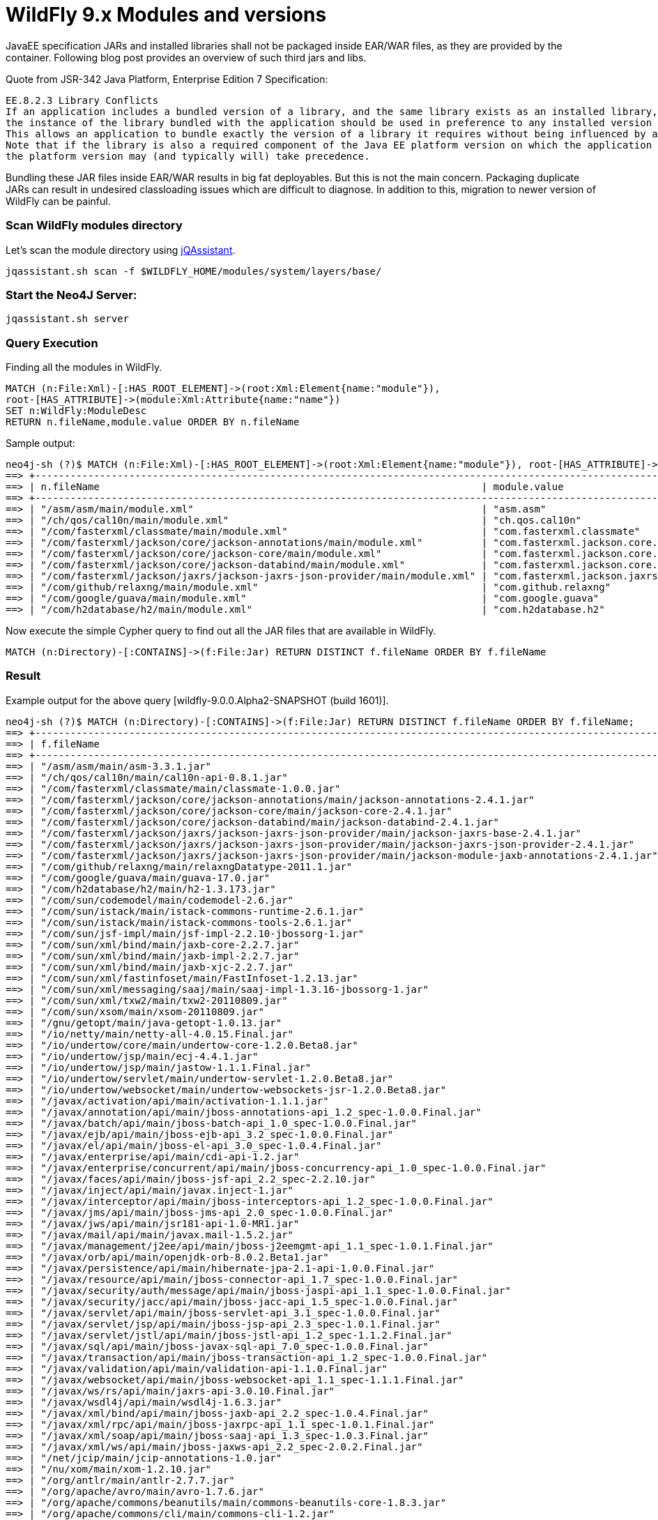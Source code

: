 = WildFly 9.x Modules and versions
:published_at: 2015-03-05
:hp-tags: wildfly,javaee,jqassistant


JavaEE specification JARs and installed libraries shall not be packaged inside EAR/WAR files, as they are provided by the container. Following blog post provides an overview of such third jars and libs.


Quote from JSR-342 Java Platform, Enterprise Edition 7 Specification:

[quote, JavaEE Spec]
-------------------------
EE.8.2.3 Library Conflicts
If an application includes a bundled version of a library, and the same library exists as an installed library,
the instance of the library bundled with the application should be used in preference to any installed version of the library.
This allows an application to bundle exactly the version of a library it requires without being influenced by any installed libraries.
Note that if the library is also a required component of the Java EE platform version on which the application is being deployed,
the platform version may (and typically will) take precedence.
-------------------------

Bundling these JAR files inside EAR/WAR results in big fat deployables. But this is not the main concern. Packaging duplicate JARs can result in 
undesired classloading issues which are difficult to diagnose. In addition to this, migration to newer version of WildFly can be painful.

=== Scan WildFly modules directory 

Let's scan the module directory using http://jqassistant.org/get-started/[jQAssistant].

[source,bash]
-------------
jqassistant.sh scan -f $WILDFLY_HOME/modules/system/layers/base/
-------------

=== Start the Neo4J Server:

[source,bash]
-------------
jqassistant.sh server
-------------

=== Query Execution

Finding all the modules in WildFly.

[source,cypher]
-------------
MATCH (n:File:Xml)-[:HAS_ROOT_ELEMENT]->(root:Xml:Element{name:"module"}),
root-[HAS_ATTRIBUTE]->(module:Xml:Attribute{name:"name"})
SET n:WildFly:ModuleDesc
RETURN n.fileName,module.value ORDER BY n.fileName
-------------

Sample output:

[source,cypher]
-------------
neo4j-sh (?)$ MATCH (n:File:Xml)-[:HAS_ROOT_ELEMENT]->(root:Xml:Element{name:"module"}), root-[HAS_ATTRIBUTE]->(module:Xml:Attribute{name:"name"}) SET n:WildFly:ModuleDesc RETURN n.fileName,module.value ORDER BY n.fileName;
==> +----------------------------------------------------------------------------------------------------------------------------------------+
==> | n.fileName                                                                 | module.value                                              |
==> +----------------------------------------------------------------------------------------------------------------------------------------+
==> | "/asm/asm/main/module.xml"                                                 | "asm.asm"                                                 |
==> | "/ch/qos/cal10n/main/module.xml"                                           | "ch.qos.cal10n"                                           |
==> | "/com/fasterxml/classmate/main/module.xml"                                 | "com.fasterxml.classmate"                                 |
==> | "/com/fasterxml/jackson/core/jackson-annotations/main/module.xml"          | "com.fasterxml.jackson.core.jackson-annotations"          |
==> | "/com/fasterxml/jackson/core/jackson-core/main/module.xml"                 | "com.fasterxml.jackson.core.jackson-core"                 |
==> | "/com/fasterxml/jackson/core/jackson-databind/main/module.xml"             | "com.fasterxml.jackson.core.jackson-databind"             |
==> | "/com/fasterxml/jackson/jaxrs/jackson-jaxrs-json-provider/main/module.xml" | "com.fasterxml.jackson.jaxrs.jackson-jaxrs-json-provider" |
==> | "/com/github/relaxng/main/module.xml"                                      | "com.github.relaxng"                                      |
==> | "/com/google/guava/main/module.xml"                                        | "com.google.guava"                                        |
==> | "/com/h2database/h2/main/module.xml"                                       | "com.h2database.h2"                                       |
-------------



Now execute the simple Cypher query to find out all the JAR files that are available in WildFly.

[source,cypher]
-------------
MATCH (n:Directory)-[:CONTAINS]->(f:File:Jar) RETURN DISTINCT f.fileName ORDER BY f.fileName
-------------

=== Result

Example output for the above query [wildfly-9.0.0.Alpha2-SNAPSHOT (build 1601)].

[source,bash]
-------------
neo4j-sh (?)$ MATCH (n:Directory)-[:CONTAINS]->(f:File:Jar) RETURN DISTINCT f.fileName ORDER BY f.fileName;
==> +--------------------------------------------------------------------------------------------------------------+
==> | f.fileName                                                                                                   |
==> +--------------------------------------------------------------------------------------------------------------+
==> | "/asm/asm/main/asm-3.3.1.jar"                                                                                |
==> | "/ch/qos/cal10n/main/cal10n-api-0.8.1.jar"                                                                   |
==> | "/com/fasterxml/classmate/main/classmate-1.0.0.jar"                                                          |
==> | "/com/fasterxml/jackson/core/jackson-annotations/main/jackson-annotations-2.4.1.jar"                         |
==> | "/com/fasterxml/jackson/core/jackson-core/main/jackson-core-2.4.1.jar"                                       |
==> | "/com/fasterxml/jackson/core/jackson-databind/main/jackson-databind-2.4.1.jar"                               |
==> | "/com/fasterxml/jackson/jaxrs/jackson-jaxrs-json-provider/main/jackson-jaxrs-base-2.4.1.jar"                 |
==> | "/com/fasterxml/jackson/jaxrs/jackson-jaxrs-json-provider/main/jackson-jaxrs-json-provider-2.4.1.jar"        |
==> | "/com/fasterxml/jackson/jaxrs/jackson-jaxrs-json-provider/main/jackson-module-jaxb-annotations-2.4.1.jar"    |
==> | "/com/github/relaxng/main/relaxngDatatype-2011.1.jar"                                                        |
==> | "/com/google/guava/main/guava-17.0.jar"                                                                      |
==> | "/com/h2database/h2/main/h2-1.3.173.jar"                                                                     |
==> | "/com/sun/codemodel/main/codemodel-2.6.jar"                                                                  |
==> | "/com/sun/istack/main/istack-commons-runtime-2.6.1.jar"                                                      |
==> | "/com/sun/istack/main/istack-commons-tools-2.6.1.jar"                                                        |
==> | "/com/sun/jsf-impl/main/jsf-impl-2.2.10-jbossorg-1.jar"                                                      |
==> | "/com/sun/xml/bind/main/jaxb-core-2.2.7.jar"                                                                 |
==> | "/com/sun/xml/bind/main/jaxb-impl-2.2.7.jar"                                                                 |
==> | "/com/sun/xml/bind/main/jaxb-xjc-2.2.7.jar"                                                                  |
==> | "/com/sun/xml/fastinfoset/main/FastInfoset-1.2.13.jar"                                                       |
==> | "/com/sun/xml/messaging/saaj/main/saaj-impl-1.3.16-jbossorg-1.jar"                                           |
==> | "/com/sun/xml/txw2/main/txw2-20110809.jar"                                                                   |
==> | "/com/sun/xsom/main/xsom-20110809.jar"                                                                       |
==> | "/gnu/getopt/main/java-getopt-1.0.13.jar"                                                                    |
==> | "/io/netty/main/netty-all-4.0.15.Final.jar"                                                                  |
==> | "/io/undertow/core/main/undertow-core-1.2.0.Beta8.jar"                                                       |
==> | "/io/undertow/jsp/main/ecj-4.4.1.jar"                                                                        |
==> | "/io/undertow/jsp/main/jastow-1.1.1.Final.jar"                                                               |
==> | "/io/undertow/servlet/main/undertow-servlet-1.2.0.Beta8.jar"                                                 |
==> | "/io/undertow/websocket/main/undertow-websockets-jsr-1.2.0.Beta8.jar"                                        |
==> | "/javax/activation/api/main/activation-1.1.1.jar"                                                            |
==> | "/javax/annotation/api/main/jboss-annotations-api_1.2_spec-1.0.0.Final.jar"                                  |
==> | "/javax/batch/api/main/jboss-batch-api_1.0_spec-1.0.0.Final.jar"                                             |
==> | "/javax/ejb/api/main/jboss-ejb-api_3.2_spec-1.0.0.Final.jar"                                                 |
==> | "/javax/el/api/main/jboss-el-api_3.0_spec-1.0.4.Final.jar"                                                   |
==> | "/javax/enterprise/api/main/cdi-api-1.2.jar"                                                                 |
==> | "/javax/enterprise/concurrent/api/main/jboss-concurrency-api_1.0_spec-1.0.0.Final.jar"                       |
==> | "/javax/faces/api/main/jboss-jsf-api_2.2_spec-2.2.10.jar"                                                    |
==> | "/javax/inject/api/main/javax.inject-1.jar"                                                                  |
==> | "/javax/interceptor/api/main/jboss-interceptors-api_1.2_spec-1.0.0.Final.jar"                                |
==> | "/javax/jms/api/main/jboss-jms-api_2.0_spec-1.0.0.Final.jar"                                                 |
==> | "/javax/jws/api/main/jsr181-api-1.0-MR1.jar"                                                                 |
==> | "/javax/mail/api/main/javax.mail-1.5.2.jar"                                                                  |
==> | "/javax/management/j2ee/api/main/jboss-j2eemgmt-api_1.1_spec-1.0.1.Final.jar"                                |
==> | "/javax/orb/api/main/openjdk-orb-8.0.2.Beta1.jar"                                                            |
==> | "/javax/persistence/api/main/hibernate-jpa-2.1-api-1.0.0.Final.jar"                                          |
==> | "/javax/resource/api/main/jboss-connector-api_1.7_spec-1.0.0.Final.jar"                                      |
==> | "/javax/security/auth/message/api/main/jboss-jaspi-api_1.1_spec-1.0.0.Final.jar"                             |
==> | "/javax/security/jacc/api/main/jboss-jacc-api_1.5_spec-1.0.0.Final.jar"                                      |
==> | "/javax/servlet/api/main/jboss-servlet-api_3.1_spec-1.0.0.Final.jar"                                         |
==> | "/javax/servlet/jsp/api/main/jboss-jsp-api_2.3_spec-1.0.1.Final.jar"                                         |
==> | "/javax/servlet/jstl/api/main/jboss-jstl-api_1.2_spec-1.1.2.Final.jar"                                       |
==> | "/javax/sql/api/main/jboss-javax-sql-api_7.0_spec-1.0.0.Final.jar"                                           |
==> | "/javax/transaction/api/main/jboss-transaction-api_1.2_spec-1.0.0.Final.jar"                                 |
==> | "/javax/validation/api/main/validation-api-1.1.0.Final.jar"                                                  |
==> | "/javax/websocket/api/main/jboss-websocket-api_1.1_spec-1.1.1.Final.jar"                                     |
==> | "/javax/ws/rs/api/main/jaxrs-api-3.0.10.Final.jar"                                                           |
==> | "/javax/wsdl4j/api/main/wsdl4j-1.6.3.jar"                                                                    |
==> | "/javax/xml/bind/api/main/jboss-jaxb-api_2.2_spec-1.0.4.Final.jar"                                           |
==> | "/javax/xml/rpc/api/main/jboss-jaxrpc-api_1.1_spec-1.0.1.Final.jar"                                          |
==> | "/javax/xml/soap/api/main/jboss-saaj-api_1.3_spec-1.0.3.Final.jar"                                           |
==> | "/javax/xml/ws/api/main/jboss-jaxws-api_2.2_spec-2.0.2.Final.jar"                                            |
==> | "/net/jcip/main/jcip-annotations-1.0.jar"                                                                    |
==> | "/nu/xom/main/xom-1.2.10.jar"                                                                                |
==> | "/org/antlr/main/antlr-2.7.7.jar"                                                                            |
==> | "/org/apache/avro/main/avro-1.7.6.jar"                                                                       |
==> | "/org/apache/commons/beanutils/main/commons-beanutils-core-1.8.3.jar"                                        |
==> | "/org/apache/commons/cli/main/commons-cli-1.2.jar"                                                           |
==> | "/org/apache/commons/codec/main/commons-codec-1.9.jar"                                                       |
==> | "/org/apache/commons/collections/main/commons-collections-3.2.1.jar"                                         |
==> | "/org/apache/commons/configuration/main/commons-configuration-1.6.jar"                                       |
==> | "/org/apache/commons/io/main/commons-io-2.4.jar"                                                             |
==> | "/org/apache/commons/lang/main/commons-lang-2.6.jar"                                                         |
==> | "/org/apache/commons/pool/main/commons-pool-1.6.jar"                                                         |
==> | "/org/apache/cxf/impl/main/cxf-rt-bindings-coloc-3.0.4.jar"                                                  |
==> | "/org/apache/cxf/impl/main/cxf-rt-bindings-object-3.0.4.jar"                                                 |
==> | "/org/apache/cxf/impl/main/cxf-rt-bindings-soap-3.0.4.jar"                                                   |
==> | "/org/apache/cxf/impl/main/cxf-rt-bindings-xml-3.0.4.jar"                                                    |
==> | "/org/apache/cxf/impl/main/cxf-rt-databinding-aegis-3.0.4.jar"                                               |
==> | "/org/apache/cxf/impl/main/cxf-rt-databinding-jaxb-3.0.4.jar"                                                |
==> | "/org/apache/cxf/impl/main/cxf-rt-frontend-jaxws-3.0.4.jar"                                                  |
==> | "/org/apache/cxf/impl/main/cxf-rt-frontend-simple-3.0.4.jar"                                                 |
==> | "/org/apache/cxf/impl/main/cxf-rt-management-3.0.4.jar"                                                      |
==> | "/org/apache/cxf/impl/main/cxf-rt-security-3.0.4-jandex.jar"                                                 |
==> | "/org/apache/cxf/impl/main/cxf-rt-security-3.0.4.jar"                                                        |
==> | "/org/apache/cxf/impl/main/cxf-rt-transports-http-3.0.4.jar"                                                 |
==> | "/org/apache/cxf/impl/main/cxf-rt-transports-http-hc-3.0.4.jar"                                              |
==> | "/org/apache/cxf/impl/main/cxf-rt-transports-jms-3.0.4.jar"                                                  |
==> | "/org/apache/cxf/impl/main/cxf-rt-transports-local-3.0.4.jar"                                                |
==> | "/org/apache/cxf/impl/main/cxf-rt-ws-addr-3.0.4.jar"                                                         |
==> | "/org/apache/cxf/impl/main/cxf-rt-ws-mex-3.0.4.jar"                                                          |
==> | "/org/apache/cxf/impl/main/cxf-rt-ws-policy-3.0.4.jar"                                                       |
==> | "/org/apache/cxf/impl/main/cxf-rt-ws-rm-3.0.4.jar"                                                           |
==> | "/org/apache/cxf/impl/main/cxf-rt-ws-security-3.0.4-jandex.jar"                                              |
==> | "/org/apache/cxf/impl/main/cxf-rt-ws-security-3.0.4.jar"                                                     |
==> | "/org/apache/cxf/impl/main/cxf-rt-wsdl-3.0.4.jar"                                                            |
==> | "/org/apache/cxf/impl/main/cxf-services-sts-core-3.0.4.jar"                                                  |
==> | "/org/apache/cxf/impl/main/cxf-services-ws-discovery-api-3.0.4.jar"                                          |
==> | "/org/apache/cxf/impl/main/cxf-tools-common-3.0.4.jar"                                                       |
==> | "/org/apache/cxf/impl/main/cxf-tools-java2ws-3.0.4.jar"                                                      |
==> | "/org/apache/cxf/impl/main/cxf-tools-validator-3.0.4.jar"                                                    |
==> | "/org/apache/cxf/impl/main/cxf-tools-wsdlto-core-3.0.4.jar"                                                  |
==> | "/org/apache/cxf/impl/main/cxf-tools-wsdlto-databinding-jaxb-3.0.4.jar"                                      |
==> | "/org/apache/cxf/impl/main/cxf-tools-wsdlto-frontend-jaxws-3.0.4.jar"                                        |
==> | "/org/apache/cxf/impl/main/cxf-xjc-boolean-3.0.3.jar"                                                        |
==> | "/org/apache/cxf/impl/main/cxf-xjc-dv-3.0.3.jar"                                                             |
==> | "/org/apache/cxf/impl/main/cxf-xjc-ts-3.0.3.jar"                                                             |
==> | "/org/apache/cxf/main/cxf-core-3.0.4.jar"                                                                    |
==> | "/org/apache/httpcomponents/main/httpasyncclient-4.0.1.jar"                                                  |
==> | "/org/apache/httpcomponents/main/httpclient-4.3.6.jar"                                                       |
==> | "/org/apache/httpcomponents/main/httpcore-4.3.3.jar"                                                         |
==> | "/org/apache/httpcomponents/main/httpcore-nio-4.3.3.jar"                                                     |
==> | "/org/apache/httpcomponents/main/httpmime-4.3.6.jar"                                                         |
==> | "/org/apache/james/mime4j/main/apache-mime4j-0.6.jar"                                                        |
==> | "/org/apache/lucene/main/lucene-analyzers-common-4.10.2.jar"                                                 |
==> | "/org/apache/lucene/main/lucene-core-4.10.2.jar"                                                             |
==> | "/org/apache/lucene/main/lucene-facet-4.10.2.jar"                                                            |
==> | "/org/apache/lucene/main/lucene-memory-4.10.2.jar"                                                           |
==> | "/org/apache/lucene/main/lucene-queries-4.10.2.jar"                                                          |
==> | "/org/apache/neethi/main/neethi-3.0.3.jar"                                                                   |
==> | "/org/apache/openjpa/main/jipijapa-openjpa-1.0.1.Final.jar"                                                  |
==> | "/org/apache/qpid/proton/main/proton-api-0.4.jar"                                                            |
==> | "/org/apache/qpid/proton/main/proton-j-impl-0.4.jar"                                                         |
==> | "/org/apache/qpid/proton/main/proton-jms-0.4.jar"                                                            |
==> | "/org/apache/santuario/xmlsec/main/xmlsec-2.0.3.jar"                                                         |
==> | "/org/apache/velocity/main/velocity-1.7.jar"                                                                 |
==> | "/org/apache/ws/security/main/jasypt-1.9.1.jar"                                                              |
==> | "/org/apache/ws/security/main/wss4j-bindings-2.0.3.jar"                                                      |
==> | "/org/apache/ws/security/main/wss4j-policy-2.0.3.jar"                                                        |
==> | "/org/apache/ws/security/main/wss4j-ws-security-common-2.0.3.jar"                                            |
==> | "/org/apache/ws/security/main/wss4j-ws-security-dom-2.0.3.jar"                                               |
==> | "/org/apache/ws/security/main/wss4j-ws-security-policy-stax-2.0.3.jar"                                       |
==> | "/org/apache/ws/security/main/wss4j-ws-security-stax-2.0.3.jar"                                              |
==> | "/org/apache/ws/xmlschema/main/xmlschema-core-2.0.2.jar"                                                     |
==> | "/org/apache/xalan/main/serializer-2.7.1.jbossorg-1.jar"                                                     |
==> | "/org/apache/xalan/main/xalan-2.7.1.jbossorg-1.jar"                                                          |
==> | "/org/apache/xerces/main/xercesImpl-2.9.1-jbossas-2.jar"                                                     |
==> | "/org/apache/xml-resolver/main/xml-resolver-1.2.jar"                                                         |
==> | "/org/bouncycastle/main/bcmail-jdk15on-1.50.jar"                                                             |
==> | "/org/bouncycastle/main/bcpkix-jdk15on-1.50.jar"                                                             |
==> | "/org/bouncycastle/main/bcprov-jdk15on-1.50.jar"                                                             |
==> | "/org/codehaus/jackson/jackson-core-asl/main/jackson-core-asl-1.9.13.jar"                                    |
==> | "/org/codehaus/jackson/jackson-jaxrs/main/jackson-jaxrs-1.9.13.jar"                                          |
==> | "/org/codehaus/jackson/jackson-mapper-asl/main/jackson-mapper-asl-1.9.13.jar"                                |
==> | "/org/codehaus/jackson/jackson-xc/main/jackson-xc-1.9.13.jar"                                                |
==> | "/org/codehaus/jettison/main/jettison-1.3.1.jar"                                                             |
==> | "/org/codehaus/woodstox/main/stax2-api-3.1.4.jar"                                                            |
==> | "/org/codehaus/woodstox/main/woodstox-core-asl-4.4.1.jar"                                                    |
==> | "/org/dom4j/main/dom4j-1.6.1.jar"                                                                            |
==> | "/org/eclipse/persistence/main/jipijapa-eclipselink-1.0.1.Final.jar"                                         |
==> | "/org/fusesource/jansi/main/jansi-1.9.jar"                                                                   |
==> | "/org/glassfish/javax/el/main/javax.el-impl-3.0.1-b05-jbossorg-1.jar"                                        |
==> | "/org/glassfish/javax/enterprise/concurrent/main/javax.enterprise.concurrent-1.0.jar"                        |
==> | "/org/glassfish/javax/json/main/javax.json-1.0.3.jar"                                                        |
==> | "/org/hibernate/3/jipijapa-hibernate3-1.0.1.Final.jar"                                                       |
==> | "/org/hibernate/4.1/jipijapa-hibernate4-1-1.0.1.Final.jar"                                                   |
==> | "/org/hibernate/commons-annotations/main/hibernate-commons-annotations-4.0.5.Final.jar"                      |
==> | "/org/hibernate/hql/main/hibernate-hql-lucene-1.1.0.Final.jar"                                               |
==> | "/org/hibernate/hql/main/hibernate-hql-parser-1.1.0.Final.jar"                                               |
==> | "/org/hibernate/main/hibernate-core-4.3.8.Final.jar"                                                         |
==> | "/org/hibernate/main/hibernate-entitymanager-4.3.8.Final.jar"                                                |
==> | "/org/hibernate/main/hibernate-envers-4.3.8.Final.jar"                                                       |
==> | "/org/hibernate/main/hibernate-infinispan-4.3.8.Final.jar"                                                   |
==> | "/org/hibernate/main/jipijapa-hibernate4-3-1.0.1.Final.jar"                                                  |
==> | "/org/hibernate/search/engine/main/hibernate-search-engine-5.0.0.Final.jar"                                  |
==> | "/org/hibernate/search/engine/main/hibernate-search-infinispan-5.0.0.Final.jar"                              |
==> | "/org/hibernate/search/orm/main/hibernate-search-orm-5.0.0.Final.jar"                                        |
==> | "/org/hibernate/validator/cdi/main/hibernate-validator-cdi-5.1.3.Final.jar"                                  |
==> | "/org/hibernate/validator/main/hibernate-validator-5.1.3.Final.jar"                                          |
==> | "/org/hornetq/main/hornetq-commons-2.4.5.Final.jar"                                                          |
==> | "/org/hornetq/main/hornetq-core-client-2.4.5.Final.jar"                                                      |
==> | "/org/hornetq/main/hornetq-jms-client-2.4.5.Final.jar"                                                       |
==> | "/org/hornetq/main/hornetq-jms-server-2.4.5.Final.jar"                                                       |
==> | "/org/hornetq/main/hornetq-journal-2.4.5.Final.jar"                                                          |
==> | "/org/hornetq/main/hornetq-native-2.4.5.Final.jar"                                                           |
==> | "/org/hornetq/main/hornetq-server-2.4.5.Final.jar"                                                           |
==> | "/org/hornetq/main/hornetq-tools-2.4.5.Final.jar"                                                            |
==> | "/org/hornetq/protocol/amqp/main/hornetq-amqp-protocol-2.4.5.Final.jar"                                      |
==> | "/org/hornetq/protocol/stomp/main/hornetq-stomp-protocol-2.4.5.Final.jar"                                    |
==> | "/org/hornetq/ra/main/hornetq-ra-2.4.5.Final.jar"                                                            |
==> | "/org/infinispan/cachestore/jdbc/main/infinispan-cachestore-jdbc-7.1.1.Final.jar"                            |
==> | "/org/infinispan/cachestore/remote/main/infinispan-cachestore-remote-7.1.1.Final.jar"                        |
==> | "/org/infinispan/client/hotrod/main/infinispan-client-hotrod-7.1.1.Final.jar"                                |
==> | "/org/infinispan/commons/main/infinispan-commons-7.1.1.Final.jar"                                            |
==> | "/org/infinispan/lucene/directory/main/infinispan-lucene-directory-7.1.1.Final.jar"                          |
==> | "/org/infinispan/main/infinispan-core-7.1.1.Final.jar"                                                       |
==> | "/org/infinispan/query/dsl/main/infinispan-query-dsl-7.1.1.Final.jar"                                        |
==> | "/org/infinispan/query/main/infinispan-objectfilter-7.1.1.Final.jar"                                         |
==> | "/org/infinispan/query/main/infinispan-query-7.1.1.Final.jar"                                                |
==> | "/org/javassist/main/javassist-3.18.1-GA.jar"                                                                |
==> | "/org/jaxen/main/jaxen-1.1.3.jar"                                                                            |
==> | "/org/jberet/jberet-core/main/jberet-core-1.1.0.Beta1.jar"                                                   |
==> | "/org/jboss/aesh/main/aesh-0.33.14.jar"                                                                      |
==> | "/org/jboss/as/appclient/main/wildfly-appclient-9.0.0.Alpha2-SNAPSHOT.jar"                                   |
==> | "/org/jboss/as/cli/main/wildfly-cli-1.0.0.Alpha19.jar"                                                       |
==> | "/org/jboss/as/clustering/common/main/wildfly-clustering-common-9.0.0.Alpha2-SNAPSHOT.jar"                   |
==> | "/org/jboss/as/clustering/infinispan/main/wildfly-clustering-infinispan-extension-9.0.0.Alpha2-SNAPSHOT.jar" |
==> | "/org/jboss/as/clustering/jgroups/main/wildfly-clustering-jgroups-extension-9.0.0.Alpha2-SNAPSHOT.jar"       |
==> | "/org/jboss/as/cmp/main/wildfly-cmp-9.0.0.Alpha2-SNAPSHOT.jar"                                               |
==> | "/org/jboss/as/connector/main/wildfly-connector-9.0.0.Alpha2-SNAPSHOT.jar"                                   |
==> | "/org/jboss/as/console/main/release-stream-2.5.5.Final-resources.jar"                                        |
==> | "/org/jboss/as/controller-client/main/wildfly-controller-client-1.0.0.Alpha19.jar"                           |
==> | "/org/jboss/as/controller/main/wildfly-controller-1.0.0.Alpha19.jar"                                         |
==> | "/org/jboss/as/core-security-api/main/wildfly-core-security-api-1.0.0.Alpha19.jar"                           |
==> | "/org/jboss/as/core-security/main/wildfly-core-security-1.0.0.Alpha19.jar"                                   |
==> | "/org/jboss/as/deployment-repository/main/wildfly-deployment-repository-1.0.0.Alpha19.jar"                   |
==> | "/org/jboss/as/deployment-scanner/main/wildfly-deployment-scanner-1.0.0.Alpha19.jar"                         |
==> | "/org/jboss/as/domain-http-error-context/main/wildfly-domain-http-error-context-1.0.0.Alpha19.jar"           |
==> | "/org/jboss/as/domain-http-interface/main/wildfly-domain-http-interface-1.0.0.Alpha19.jar"                   |
==> | "/org/jboss/as/domain-management/main/wildfly-domain-management-1.0.0.Alpha19.jar"                           |
==> | "/org/jboss/as/ee/main/wildfly-ee-9.0.0.Alpha2-SNAPSHOT.jar"                                                 |
==> | "/org/jboss/as/ejb3/main/wildfly-ejb3-9.0.0.Alpha2-SNAPSHOT.jar"                                             |
==> | "/org/jboss/as/embedded/main/wildfly-embedded-9.0.0.Alpha2-SNAPSHOT.jar"                                     |
==> | "/org/jboss/as/host-controller/main/wildfly-host-controller-1.0.0.Alpha19.jar"                               |
==> | "/org/jboss/as/jacorb/main/wildfly-jacorb-9.0.0.Alpha2-SNAPSHOT.jar"                                         |
==> | "/org/jboss/as/jaxr/main/wildfly-jaxr-9.0.0.Alpha2-SNAPSHOT.jar"                                             |
==> | "/org/jboss/as/jaxrs/main/wildfly-jaxrs-9.0.0.Alpha2-SNAPSHOT.jar"                                           |
==> | "/org/jboss/as/jdr/main/wildfly-jdr-9.0.0.Alpha2-SNAPSHOT.jar"                                               |
==> | "/org/jboss/as/jmx/main/wildfly-jmx-1.0.0.Alpha19.jar"                                                       |
==> | "/org/jboss/as/jpa/hibernate/3/jipijapa-hibernate3-1.0.1.Final.jar"                                          |
==> | "/org/jboss/as/jpa/main/wildfly-jpa-9.0.0.Alpha2-SNAPSHOT.jar"                                               |
==> | "/org/jboss/as/jpa/spi/main/jipijapa-spi-1.0.1.Final.jar"                                                    |
==> | "/org/jboss/as/jsf-injection/main/weld-core-jsf-2.2.9.Final.jar"                                             |
==> | "/org/jboss/as/jsf-injection/main/wildfly-jsf-injection-9.0.0.Alpha2-SNAPSHOT.jar"                           |
==> | "/org/jboss/as/jsf/main/wildfly-jsf-9.0.0.Alpha2-SNAPSHOT.jar"                                               |
==> | "/org/jboss/as/jsr77/main/wildfly-jsr77-9.0.0.Alpha2-SNAPSHOT.jar"                                           |
==> | "/org/jboss/as/logging/main/wildfly-logging-1.0.0.Alpha19.jar"                                               |
==> | "/org/jboss/as/mail/main/wildfly-mail-9.0.0.Alpha2-SNAPSHOT.jar"                                             |
==> | "/org/jboss/as/management-client-content/main/wildfly-management-client-content-1.0.0.Alpha19.jar"           |
==> | "/org/jboss/as/messaging/main/wildfly-messaging-9.0.0.Alpha2-SNAPSHOT.jar"                                   |
==> | "/org/jboss/as/naming/main/wildfly-naming-9.0.0.Alpha2-SNAPSHOT.jar"                                         |
==> | "/org/jboss/as/network/main/wildfly-network-1.0.0.Alpha19.jar"                                               |
==> | "/org/jboss/as/patching/main/wildfly-patching-1.0.0.Alpha19.jar"                                             |
==> | "/org/jboss/as/platform-mbean/main/wildfly-platform-mbean-1.0.0.Alpha19.jar"                                 |
==> | "/org/jboss/as/pojo/main/wildfly-pojo-9.0.0.Alpha2-SNAPSHOT.jar"                                             |
==> | "/org/jboss/as/process-controller/main/wildfly-process-controller-1.0.0.Alpha19.jar"                         |
==> | "/org/jboss/as/protocol/main/wildfly-protocol-1.0.0.Alpha19.jar"                                             |
==> | "/org/jboss/as/remoting/main/wildfly-remoting-1.0.0.Alpha19.jar"                                             |
==> | "/org/jboss/as/sar/main/wildfly-sar-9.0.0.Alpha2-SNAPSHOT.jar"                                               |
==> | "/org/jboss/as/security-api/main/wildfly-security-api-9.0.0.Alpha2-SNAPSHOT.jar"                             |
==> | "/org/jboss/as/security/main/wildfly-security-9.0.0.Alpha2-SNAPSHOT.jar"                                     |
==> | "/org/jboss/as/server/main/wildfly-server-1.0.0.Alpha19.jar"                                                 |
==> | "/org/jboss/as/system-jmx/main/wildfly-system-jmx-1.0.0.Alpha19.jar"                                         |
==> | "/org/jboss/as/threads/main/wildfly-threads-1.0.0.Alpha19.jar"                                               |
==> | "/org/jboss/as/transactions/main/wildfly-transactions-9.0.0.Alpha2-SNAPSHOT.jar"                             |
==> | "/org/jboss/as/version/main/jboss-as-version-9.0.0.Alpha2-SNAPSHOT.jar"                                      |
==> | "/org/jboss/as/version/main/wildfly-version-1.0.0.Alpha19.jar"                                               |
==> | "/org/jboss/as/web-common/main/wildfly-web-common-9.0.0.Alpha2-SNAPSHOT.jar"                                 |
==> | "/org/jboss/as/web/main/wildfly-web-9.0.0.Alpha2-SNAPSHOT.jar"                                               |
==> | "/org/jboss/as/webservices/main/jbossws-cxf-resources-5.0.0.Beta3-wildfly900.jar"                            |
==> | "/org/jboss/as/webservices/main/wildfly-webservices-server-integration-9.0.0.Alpha2-SNAPSHOT.jar"            |
==> | "/org/jboss/as/weld/main/wildfly-weld-9.0.0.Alpha2-SNAPSHOT.jar"                                             |
==> | "/org/jboss/as/xts/main/wildfly-xts-9.0.0.Alpha2-SNAPSHOT.jar"                                               |
==> | "/org/jboss/classfilewriter/main/jboss-classfilewriter-1.0.4.Final.jar"                                      |
==> | "/org/jboss/common-beans/main/jboss-common-beans-1.1.0.Final.jar"                                            |
==> | "/org/jboss/common-core/main/jboss-common-core-2.5.0.Beta1.jar"                                              |
==> | "/org/jboss/dmr/main/jboss-dmr-1.3.0.Beta2.jar"                                                              |
==> | "/org/jboss/ejb-client/main/jboss-ejb-client-2.0.1.Final.jar"                                                |
==> | "/org/jboss/ejb3/main/jboss-ejb3-ext-api-2.1.0.jar"                                                          |
==> | "/org/jboss/genericjms/main/generic-jms-ra-jar-1.0.7.Final.jar"                                              |
==> | "/org/jboss/iiop-client/main/jboss-iiop-client-1.0.0.Final.jar"                                              |
==> | "/org/jboss/integration/ext-content/main/bundled/jboss-seam-int.jar"                                         |
==> | "/org/jboss/invocation/main/jboss-invocation-1.3.0.Final.jar"                                                |
==> | "/org/jboss/ironjacamar/api/main/ironjacamar-common-api-1.2.2.Final.jar"                                     |
==> | "/org/jboss/ironjacamar/api/main/ironjacamar-common-spi-1.2.2.Final.jar"                                     |
==> | "/org/jboss/ironjacamar/api/main/ironjacamar-core-api-1.2.2.Final.jar"                                       |
==> | "/org/jboss/ironjacamar/impl/main/ironjacamar-common-impl-1.2.2.Final.jar"                                   |
==> | "/org/jboss/ironjacamar/impl/main/ironjacamar-core-impl-1.2.2.Final.jar"                                     |
==> | "/org/jboss/ironjacamar/impl/main/ironjacamar-deployers-common-1.2.2.Final.jar"                              |
==> | "/org/jboss/ironjacamar/impl/main/ironjacamar-validator-1.2.2.Final.jar"                                     |
==> | "/org/jboss/ironjacamar/jdbcadapters/main/ironjacamar-jdbc-1.2.2.Final.jar"                                  |
==> | "/org/jboss/jandex/main/jandex-1.2.2.Final.jar"                                                              |
==> | "/org/jboss/jaxbintros/main/jboss-jaxb-intros-1.0.2.GA.jar"                                                  |
==> | "/org/jboss/jboss-transaction-spi/main/jboss-transaction-spi-7.1.0.Final.jar"                                |
==> | "/org/jboss/jts/integration/main/narayana-jts-integration-5.0.4.Final.jar"                                   |
==> | "/org/jboss/jts/main/narayana-jts-idlj-5.0.4.Final.jar"                                                      |
==> | "/org/jboss/log4j/logmanager/main/log4j-jboss-logmanager-1.1.1.Final.jar"                                    |
==> | "/org/jboss/logging/jul-to-slf4j-stub/main/jul-to-slf4j-stub-1.0.1.Final.jar"                                |
==> | "/org/jboss/logging/main/jboss-logging-3.2.1.Final.jar"                                                      |
==> | "/org/jboss/logmanager/main/jboss-logmanager-2.0.0.Beta1.jar"                                                |
==> | "/org/jboss/marshalling/main/jboss-marshalling-1.4.10.Final.jar"                                             |
==> | "/org/jboss/marshalling/river/main/jboss-marshalling-river-1.4.10.Final.jar"                                 |
==> | "/org/jboss/metadata/appclient/main/jboss-metadata-appclient-9.0.0.Beta1.jar"                                |
==> | "/org/jboss/metadata/common/main/jboss-metadata-common-9.0.0.Beta1.jar"                                      |
==> | "/org/jboss/metadata/ear/main/jboss-metadata-ear-9.0.0.Beta1.jar"                                            |
==> | "/org/jboss/metadata/ejb/main/jboss-metadata-ejb-9.0.0.Beta1.jar"                                            |
==> | "/org/jboss/metadata/web/main/jboss-metadata-web-9.0.0.Beta1.jar"                                            |
==> | "/org/jboss/mod_cluster/container/spi/main/mod_cluster-container-spi-1.3.1.Beta1.jar"                        |
==> | "/org/jboss/mod_cluster/core/main/mod_cluster-core-1.3.1.Beta1.jar"                                          |
==> | "/org/jboss/msc/main/jboss-msc-1.2.4.Final.jar"                                                              |
==> | "/org/jboss/narayana/compensations/main/compensations-5.0.4.Final.jar"                                       |
==> | "/org/jboss/narayana/rts/main/restat-api-5.0.4.Final.jar"                                                    |
==> | "/org/jboss/narayana/rts/main/restat-bridge-5.0.4.Final.jar"                                                 |
==> | "/org/jboss/narayana/rts/main/restat-integration-5.0.4.Final.jar"                                            |
==> | "/org/jboss/narayana/rts/main/restat-util-5.0.4.Final.jar"                                                   |
==> | "/org/jboss/remote-naming/main/jboss-remote-naming-2.0.3.Final.jar"                                          |
==> | "/org/jboss/remoting-jmx/main/remoting-jmx-2.0.1.CR1.jar"                                                    |
==> | "/org/jboss/remoting/main/jboss-remoting-4.0.7.Final.jar"                                                    |
==> | "/org/jboss/resteasy/jose-jwt/main/jose-jwt-3.0.10.Final.jar"                                                |
==> | "/org/jboss/resteasy/resteasy-atom-provider/main/resteasy-atom-provider-3.0.10.Final.jar"                    |
==> | "/org/jboss/resteasy/resteasy-cdi/main/resteasy-cdi-3.0.10.Final.jar"                                        |
==> | "/org/jboss/resteasy/resteasy-crypto/main/resteasy-crypto-3.0.10.Final.jar"                                  |
==> | "/org/jboss/resteasy/resteasy-jackson-provider/main/resteasy-jackson-provider-3.0.10.Final.jar"              |
==> | "/org/jboss/resteasy/resteasy-jackson2-provider/main/resteasy-jackson2-provider-3.0.10.Final.jar"            |
==> | "/org/jboss/resteasy/resteasy-jaxb-provider/main/resteasy-jaxb-provider-3.0.10.Final.jar"                    |
==> | "/org/jboss/resteasy/resteasy-jaxrs/main/async-http-servlet-3.0-3.0.10.Final.jar"                            |
==> | "/org/jboss/resteasy/resteasy-jaxrs/main/resteasy-client-3.0.10.Final.jar"                                   |
==> | "/org/jboss/resteasy/resteasy-jaxrs/main/resteasy-jaxrs-3.0.10.Final.jar"                                    |
==> | "/org/jboss/resteasy/resteasy-jettison-provider/main/resteasy-jettison-provider-3.0.10.Final.jar"            |
==> | "/org/jboss/resteasy/resteasy-jsapi/main/resteasy-jsapi-3.0.10.Final.jar"                                    |
==> | "/org/jboss/resteasy/resteasy-json-p-provider/main/resteasy-json-p-provider-3.0.10.Final.jar"                |
==> | "/org/jboss/resteasy/resteasy-multipart-provider/main/resteasy-multipart-provider-3.0.10.Final.jar"          |
==> | "/org/jboss/resteasy/resteasy-spring/main/bundled/resteasy-spring-jar/resteasy-spring-3.0.10.Final.jar"      |
==> | "/org/jboss/resteasy/resteasy-validator-provider-11/main/resteasy-validator-provider-11-3.0.10.Final.jar"    |
==> | "/org/jboss/resteasy/resteasy-yaml-provider/main/resteasy-yaml-provider-3.0.10.Final.jar"                    |
==> | "/org/jboss/sasl/main/jboss-sasl-1.0.5.Final.jar"                                                            |
==> | "/org/jboss/security/negotiation/main/jboss-negotiation-common-2.3.6.Final.jar"                              |
==> | "/org/jboss/security/negotiation/main/jboss-negotiation-extras-2.3.6.Final.jar"                              |
==> | "/org/jboss/security/negotiation/main/jboss-negotiation-net-2.3.6.Final.jar"                                 |
==> | "/org/jboss/security/negotiation/main/jboss-negotiation-ntlm-2.3.6.Final.jar"                                |
==> | "/org/jboss/security/negotiation/main/jboss-negotiation-spnego-2.3.6.Final.jar"                              |
==> | "/org/jboss/security/xacml/main/jbossxacml-2.0.8.Final.jar"                                                  |
==> | "/org/jboss/shrinkwrap/core/main/shrinkwrap-api-1.1.2.jar"                                                   |
==> | "/org/jboss/shrinkwrap/core/main/shrinkwrap-impl-base-1.1.2.jar"                                             |
==> | "/org/jboss/shrinkwrap/core/main/shrinkwrap-spi-1.1.2.jar"                                                   |
==> | "/org/jboss/staxmapper/main/staxmapper-1.1.0.Final.jar"                                                      |
==> | "/org/jboss/stdio/main/jboss-stdio-1.0.2.GA.jar"                                                             |
==> | "/org/jboss/threads/main/jboss-threads-2.2.0.Final.jar"                                                      |
==> | "/org/jboss/vfs/main/jboss-vfs-3.2.9.Final.jar"                                                              |
==> | "/org/jboss/weld/api/main/weld-api-2.2.SP3.jar"                                                              |
==> | "/org/jboss/weld/core/main/weld-core-impl-2.2.9.Final.jar"                                                   |
==> | "/org/jboss/weld/spi/main/weld-spi-2.2.SP3.jar"                                                              |
==> | "/org/jboss/ws/api/main/jbossws-api-1.0.3.CR2.jar"                                                           |
==> | "/org/jboss/ws/common/main/jbossws-common-3.0.0.Beta2.jar"                                                   |
==> | "/org/jboss/ws/cxf/jbossws-cxf-factories/main/jbossws-cxf-factories-5.0.0.Beta3.jar"                         |
==> | "/org/jboss/ws/cxf/jbossws-cxf-server/main/jbossws-cxf-server-5.0.0.Beta3.jar"                               |
==> | "/org/jboss/ws/cxf/jbossws-cxf-transports-udp/main/jbossws-cxf-transports-udp-5.0.0.Beta3.jar"               |
==> | "/org/jboss/ws/cxf/jbossws-cxf-transports-undertow/main/jbossws-cxf-transports-undertow-5.0.0.Beta3.jar"     |
==> | "/org/jboss/ws/jaxws-client/main/jbossws-cxf-client-5.0.0.Beta3.jar"                                         |
==> | "/org/jboss/ws/jaxws-client/main/jbossws-cxf-jaspi-5.0.0.Beta3.jar"                                          |
==> | "/org/jboss/ws/jaxws-undertow-httpspi/main/jaxws-undertow-httpspi-1.0.1.Final.jar"                           |
==> | "/org/jboss/ws/spi/main/jbossws-spi-3.0.0.Beta4.jar"                                                         |
==> | "/org/jboss/ws/tools/common/main/jbossws-common-tools-1.2.1.CR1.jar"                                         |
==> | "/org/jboss/xnio/main/xnio-api-3.3.0.Final.jar"                                                              |
==> | "/org/jboss/xnio/netty/netty-xnio-transport/main/netty-xnio-transport-0.1.1.Final.jar"                       |
==> | "/org/jboss/xnio/nio/main/xnio-nio-3.3.0.Final.jar"                                                          |
==> | "/org/jboss/xts/main/jbosstxbridge-5.0.4.Final.jar"                                                          |
==> | "/org/jboss/xts/main/jbossxts-5.0.4.Final.jar"                                                               |
==> | "/org/jdom/main/jdom-1.1.3.jar"                                                                              |
==> | "/org/jgroups/main/jgroups-3.6.2.Final.jar"                                                                  |
==> | "/org/joda/time/main/joda-time-1.6.2.jar"                                                                    |
==> | "/org/jsoup/main/jsoup-1.7.1.jar"                                                                            |
==> | "/org/kohsuke/rngom/main/rngom-201103.jboss-1.jar"                                                           |
==> | "/org/opensaml/main/opensaml-2.6.1.jar"                                                                      |
==> | "/org/opensaml/main/openws-1.5.1.jar"                                                                        |
==> | "/org/opensaml/main/xmltooling-1.4.1.jar"                                                                    |
==> | "/org/picketbox/main/picketbox-4.9.0.Beta2.jar"                                                              |
==> | "/org/picketbox/main/picketbox-commons-1.0.0.final.jar"                                                      |
==> | "/org/picketbox/main/picketbox-infinispan-4.9.0.Beta2.jar"                                                   |
==> | "/org/picketlink/common/main/picketlink-common-2.7.0.Beta2.jar"                                              |
==> | "/org/picketlink/config/main/picketlink-config-2.7.0.Beta2.jar"                                              |
==> | "/org/picketlink/core/api/main/picketlink-api-2.7.0.Beta2.jar"                                               |
==> | "/org/picketlink/core/main/picketlink-impl-2.7.0.Beta2.jar"                                                  |
==> | "/org/picketlink/federation/bindings/main/picketlink-wildfly8-2.7.0.Beta2.jar"                               |
==> | "/org/picketlink/federation/main/picketlink-federation-2.7.0.Beta2.jar"                                      |
==> | "/org/picketlink/idm/api/main/picketlink-idm-api-2.7.0.Beta2.jar"                                            |
==> | "/org/picketlink/idm/main/picketlink-idm-impl-2.7.0.Beta2.jar"                                               |
==> | "/org/picketlink/idm/schema/main/picketlink-idm-simple-schema-2.7.0.Beta2.jar"                               |
==> | "/org/scannotation/scannotation/main/scannotation-1.0.3.jar"                                                 |
==> | "/org/slf4j/ext/main/slf4j-ext-1.7.7.jbossorg-1.jar"                                                         |
==> | "/org/slf4j/impl/main/slf4j-jboss-logmanager-1.0.3.GA.jar"                                                   |
==> | "/org/slf4j/jcl-over-slf4j/main/jcl-over-slf4j-1.7.7.jbossorg-1.jar"                                         |
==> | "/org/slf4j/main/slf4j-api-1.7.7.jbossorg-1.jar"                                                             |
==> | "/org/wildfly/clustering/api/main/wildfly-clustering-api-9.0.0.Alpha2-SNAPSHOT.jar"                          |
==> | "/org/wildfly/clustering/ee/infinispan/main/wildfly-clustering-ee-infinispan-9.0.0.Alpha2-SNAPSHOT.jar"      |
==> | "/org/wildfly/clustering/ee/spi/main/wildfly-clustering-ee-spi-9.0.0.Alpha2-SNAPSHOT.jar"                    |
==> | "/org/wildfly/clustering/ejb/infinispan/main/wildfly-clustering-ejb-infinispan-9.0.0.Alpha2-SNAPSHOT.jar"    |
==> | "/org/wildfly/clustering/ejb/spi/main/wildfly-clustering-ejb-spi-9.0.0.Alpha2-SNAPSHOT.jar"                  |
==> | "/org/wildfly/clustering/infinispan/spi/main/wildfly-clustering-infinispan-spi-9.0.0.Alpha2-SNAPSHOT.jar"    |
==> | "/org/wildfly/clustering/jgroups/api/main/wildfly-clustering-jgroups-api-9.0.0.Alpha2-SNAPSHOT.jar"          |
==> | "/org/wildfly/clustering/jgroups/spi/main/wildfly-clustering-jgroups-spi-9.0.0.Alpha2-SNAPSHOT.jar"          |
==> | "/org/wildfly/clustering/marshalling/main/wildfly-clustering-marshalling-9.0.0.Alpha2-SNAPSHOT.jar"          |
==> | "/org/wildfly/clustering/server/main/wildfly-clustering-server-9.0.0.Alpha2-SNAPSHOT.jar"                    |
==> | "/org/wildfly/clustering/service/main/wildfly-clustering-service-9.0.0.Alpha2-SNAPSHOT.jar"                  |
==> | "/org/wildfly/clustering/singleton/main/wildfly-clustering-singleton-9.0.0.Alpha2-SNAPSHOT.jar"              |
==> | "/org/wildfly/clustering/spi/main/wildfly-clustering-spi-9.0.0.Alpha2-SNAPSHOT.jar"                          |
==> | "/org/wildfly/clustering/web/api/main/wildfly-clustering-web-api-9.0.0.Alpha2-SNAPSHOT.jar"                  |
==> | "/org/wildfly/clustering/web/infinispan/main/wildfly-clustering-web-infinispan-9.0.0.Alpha2-SNAPSHOT.jar"    |
==> | "/org/wildfly/clustering/web/spi/main/wildfly-clustering-web-spi-9.0.0.Alpha2-SNAPSHOT.jar"                  |
==> | "/org/wildfly/clustering/web/undertow/main/wildfly-clustering-web-undertow-9.0.0.Alpha2-SNAPSHOT.jar"        |
==> | "/org/wildfly/extension/batch/main/wildfly-batch-9.0.0.Alpha2-SNAPSHOT.jar"                                  |
==> | "/org/wildfly/extension/bean-validation/main/wildfly-bean-validation-9.0.0.Alpha2-SNAPSHOT.jar"              |
==> | "/org/wildfly/extension/io/main/wildfly-io-1.0.0.Alpha19.jar"                                                |
==> | "/org/wildfly/extension/mod_cluster/main/wildfly-mod_cluster-extension-9.0.0.Alpha2-SNAPSHOT.jar"            |
==> | "/org/wildfly/extension/picketlink/main/wildfly-picketlink-9.0.0.Alpha2-SNAPSHOT.jar"                        |
==> | "/org/wildfly/extension/request-controller/main/wildfly-request-controller-1.0.0.Alpha19.jar"                |
==> | "/org/wildfly/extension/rts/main/wildfly-rts-9.0.0.Alpha2-SNAPSHOT.jar"                                      |
==> | "/org/wildfly/extension/security/manager/main/wildfly-security-manager-9.0.0.Alpha2-SNAPSHOT.jar"            |
==> | "/org/wildfly/extension/undertow/main/wildfly-undertow-9.0.0.Alpha2-SNAPSHOT.jar"                            |
==> | "/org/wildfly/iiop-openjdk/main/wildfly-iiop-openjdk-9.0.0.Alpha2-SNAPSHOT.jar"                              |
==> | "/org/wildfly/jberet/main/wildfly-jberet-9.0.0.Alpha2-SNAPSHOT.jar"                                          |
==> | "/org/wildfly/mod_cluster/undertow/main/wildfly-mod_cluster-undertow-9.0.0.Alpha2-SNAPSHOT.jar"              |
==> | "/org/wildfly/security/manager/main/wildfly-security-manager-1.1.2.Final.jar"                                |
==> | "/org/yaml/snakeyaml/main/snakeyaml-1.13.jar"                                                                |
==> +--------------------------------------------------------------------------------------------------------------+
==> 404 rows
==> 348 ms
neo4j-sh (?)$
-------------